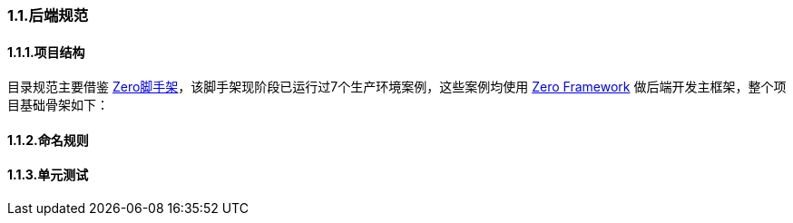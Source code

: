 ifndef::imagesdir[:imagesdir: ../images]
:data-uri:

=== 1.1.后端规范

==== 1.1.1.项目结构


目录规范主要借鉴 link:https://gitee.com/silentbalanceyh/vertx-zero-scaffold[Zero脚手架]，该脚手架现阶段已运行过7个生产环境案例，这些案例均使用 link:https://www.vertxup.cn[Zero Framework] 做后端开发主框架，整个项目基础骨架如下：

==== 1.1.2.命名规则

==== 1.1.3.单元测试